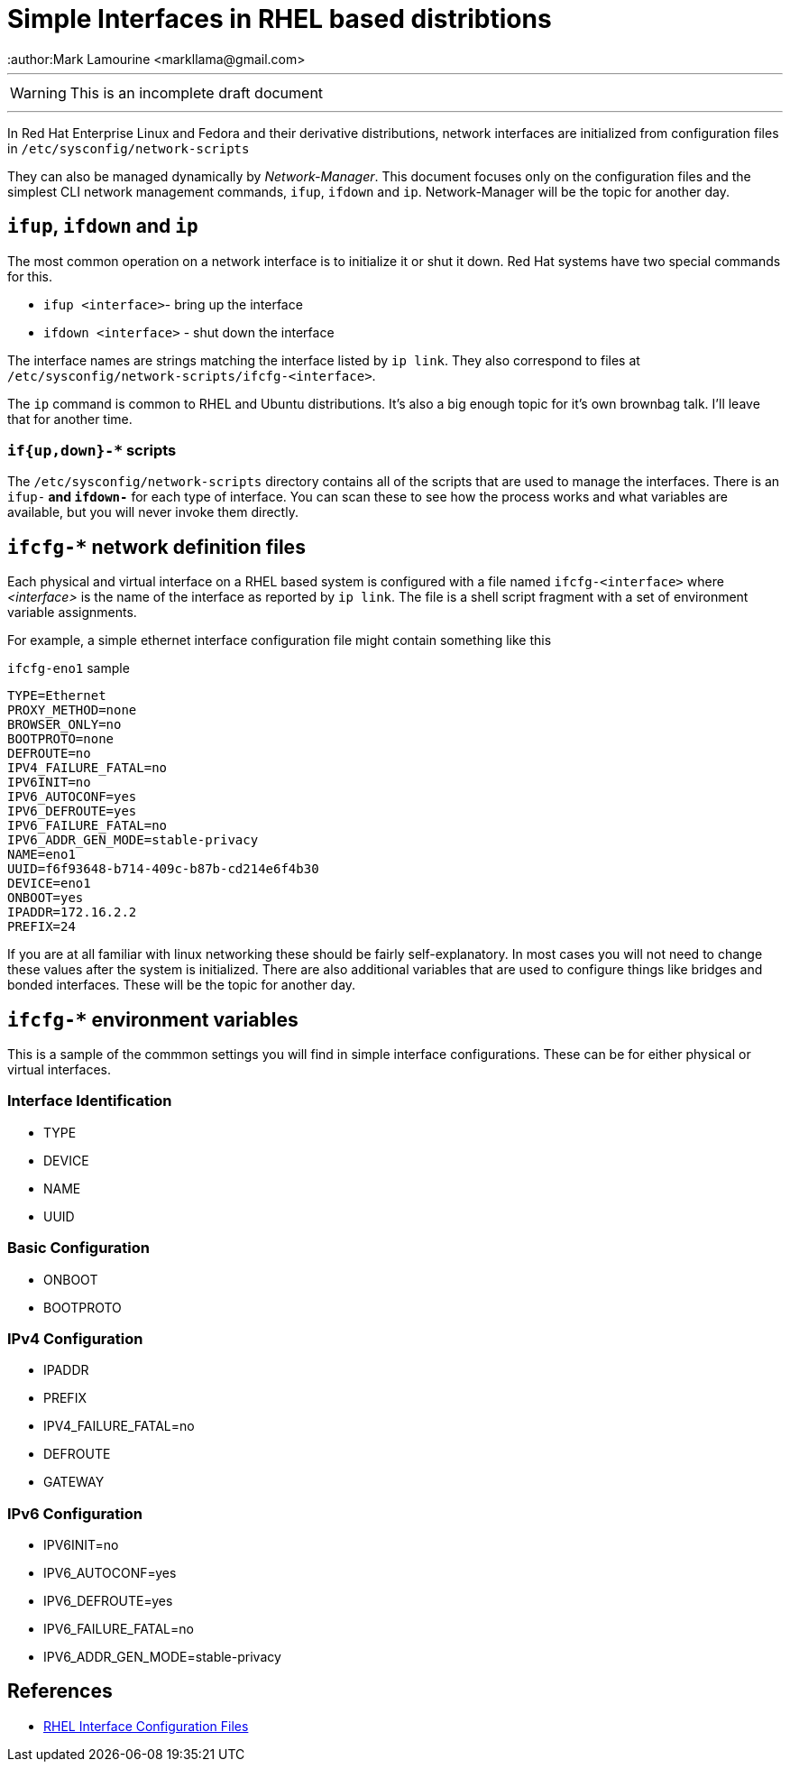 = Simple Interfaces in RHEL based distribtions
:author:Mark Lamourine <markllama@gmail.com>
ifdef::env-github[]
:tip-caption: :bulb:
:note-caption: :information_source:
:important-caption: :heavy_exclamation_mark:
:caution-caption: :fire:
:warning-caption: :warning:
endif::[]

'''

WARNING: This is an incomplete draft document

''''

In Red Hat Enterprise Linux and Fedora and their derivative
distributions, network interfaces are initialized from configuration
files in `/etc/sysconfig/network-scripts`

They can also be managed dynamically by _Network-Manager_.  This
document focuses only on the configuration files and the simplest CLI
network management commands, `ifup`, `ifdown` and `ip`.
Network-Manager will be the topic for another day.

== `ifup`, `ifdown` and `ip`

The most common operation on a network interface is to initialize it
or shut it down.  Red Hat systems have two special commands for
this.

* `ifup <interface>`- bring up the interface
* `ifdown <interface>` - shut down the interface

The interface names are strings matching the interface listed by `ip link`.
They also correspond to files at
`/etc/sysconfig/network-scripts/ifcfg-<interface>`.




The `ip` command is common to RHEL and Ubuntu distributions.  It's
also a big enough topic for it's own brownbag talk. I'll leave that
for another time.


=== `if{up,down}-*` scripts


The `/etc/sysconfig/network-scripts` directory contains all of the
scripts that are used to manage the interfaces.  There is an `ifup-*`
and `ifdown-*` for each type of interface. You can scan these to see
how the process works and what variables are available, but you will
never invoke them directly.


== `ifcfg-*` network definition files

Each physical and virtual interface on a RHEL based system is
configured with a file named `ifcfg-<interface>` where _<interface>_
is the name of the interface as reported by `ip link`. The file is a
shell script fragment with a set of environment variable
assignments.

For example, a simple ethernet interface configuration file might
contain something like this

.`ifcfg-eno1` sample
----
TYPE=Ethernet
PROXY_METHOD=none
BROWSER_ONLY=no
BOOTPROTO=none
DEFROUTE=no
IPV4_FAILURE_FATAL=no
IPV6INIT=no
IPV6_AUTOCONF=yes
IPV6_DEFROUTE=yes
IPV6_FAILURE_FATAL=no
IPV6_ADDR_GEN_MODE=stable-privacy
NAME=eno1
UUID=f6f93648-b714-409c-b87b-cd214e6f4b30
DEVICE=eno1
ONBOOT=yes
IPADDR=172.16.2.2
PREFIX=24
----

If you are at all familiar with linux networking these should be
fairly self-explanatory. In most cases you will not need to change
these values after the system is initialized.  There are also
additional variables that are used to configure things like bridges
and bonded interfaces. These will be the topic for another day.

== `ifcfg-*` environment variables

This is a sample of the commmon settings you will find in simple
interface configurations. These can be for either physical or virtual
interfaces.

=== Interface Identification

* TYPE
* DEVICE
* NAME
* UUID

=== Basic Configuration

* ONBOOT
* BOOTPROTO

=== IPv4 Configuration

* IPADDR
* PREFIX
* IPV4_FAILURE_FATAL=no
* DEFROUTE
* GATEWAY

=== IPv6 Configuration

* IPV6INIT=no
* IPV6_AUTOCONF=yes
* IPV6_DEFROUTE=yes
* IPV6_FAILURE_FATAL=no
* IPV6_ADDR_GEN_MODE=stable-privacy



== References

* https://access.redhat.com/documentation/en-us/red_hat_enterprise_linux/6/html/deployment_guide/s1-networkscripts-interfaces[RHEL Interface Configuration Files]
